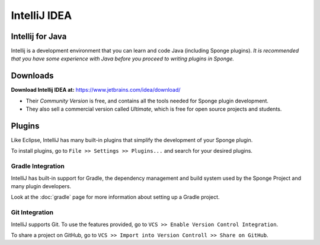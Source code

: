 =======
IntelliJ IDEA
=======

Intellij for Java
~~~~~~~~~~~~~~~~
Intellij is a development environment that you can learn and code Java (including Sponge plugins). 
*It is recommended that you have some experience with Java before you proceed to writing plugins in Sponge.*

Downloads
~~~~~~~~~
**Download Intellij IDEA at:**
https://www.jetbrains.com/idea/download/

- Their *Community Version* is free, and contains all the tools needed for Sponge plugin development.
- They also sell a commercial version called *Ultimate*, which is free for open source projects and students.

Plugins
~~~~~~~
Like Eclipse, IntelliJ has many built-in plugins that simplify the development of your Sponge plugin.

To install plugins, go to ``File >> Settings >> Plugins...`` and search for your desired plugins.

Gradle Integration
--------------------------
IntelliJ has built-in support for Gradle, the dependency management and build system used by the Sponge Project and many plugin developers.

Look at the :doc:`gradle` page for more information about setting up a Gradle project.

Git Integration
-----------------------
IntelliJ supports Git. To use the features provided, go to ``VCS >> Enable Version Control Integration``.

To share a project on GitHub, go to ``VCS >> Import into Version Controll >> Share on GitHub``.
